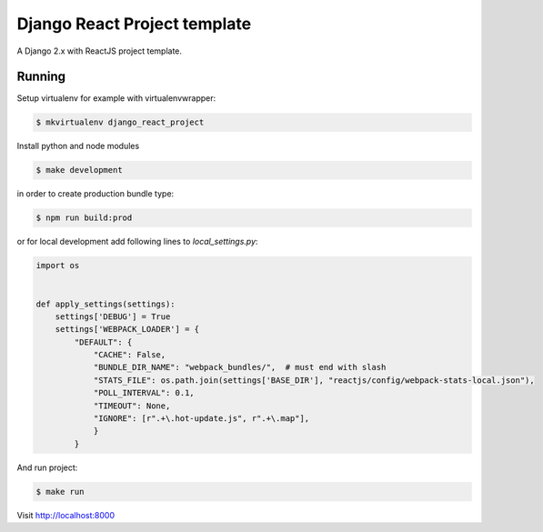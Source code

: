 Django React Project template
=============================

.. image:: https://img.shields.io/badge/code%20style-black-000000.svg
    :target: https://github.com/ambv/black

A Django 2.x with ReactJS project template.

Running
-------

Setup virtualenv for example with virtualenvwrapper:

.. code:: bash

    $ mkvirtualenv django_react_project

Install python and node modules

.. code:: bash

    $ make development

in order to create production bundle type:

.. code:: bash 
    
    $ npm run build:prod

or for local development add following lines to `local_settings.py`:

.. code:: python

    import os


    def apply_settings(settings):
        settings['DEBUG'] = True
        settings['WEBPACK_LOADER'] = {
            "DEFAULT": {
                "CACHE": False,
                "BUNDLE_DIR_NAME": "webpack_bundles/",  # must end with slash
                "STATS_FILE": os.path.join(settings['BASE_DIR'], "reactjs/config/webpack-stats-local.json"),
                "POLL_INTERVAL": 0.1,
                "TIMEOUT": None,
                "IGNORE": [r".+\.hot-update.js", r".+\.map"],
                }
            }


And run project:

.. code:: bash

    $ make run

Visit http://localhost:8000
